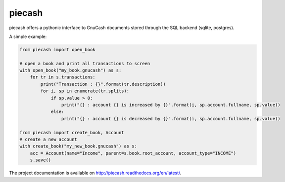 piecash
=======

piecash offers a pythonic interface to GnuCash documents stored through the SQL backend (sqlite, postgres).

A simple example:

.. code:: python

    from piecash import open_book

    # open a book and print all transactions to screen
    with open_book("my_book.gnucash") as s:
        for tr in s.transactions:
            print("Transaction : {}".format(tr.description))
            for i, sp in enumerate(tr.splits):
                if sp.value > 0:
                    print("{} : account {} is increased by {}".format(i, sp.account.fullname, sp.value))
                else:
                    print("{} : account {} is decreased by {}".format(i, sp.account.fullname, sp.value))

    from piecash import create_book, Account
    # create a new account
    with create_book("my_new_book.gnucash") as s:
        acc = Account(name="Income", parent=s.book.root_account, account_type="INCOME")
        s.save()

The project documentation is available on http://piecash.readthedocs.org/en/latest/.
